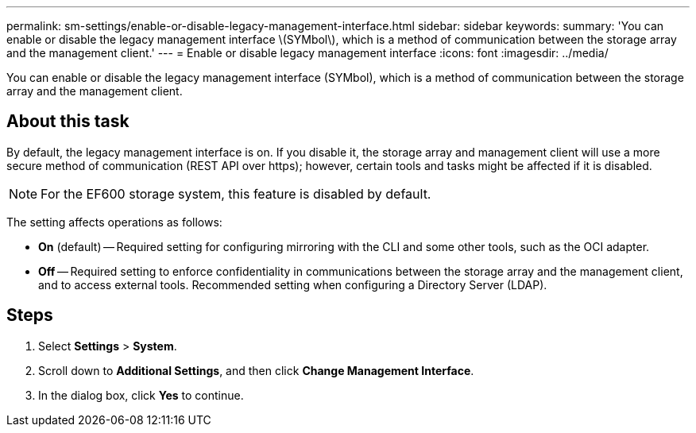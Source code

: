 ---
permalink: sm-settings/enable-or-disable-legacy-management-interface.html
sidebar: sidebar
keywords: 
summary: 'You can enable or disable the legacy management interface \(SYMbol\), which is a method of communication between the storage array and the management client.'
---
= Enable or disable legacy management interface
:icons: font
:imagesdir: ../media/

[.lead]
You can enable or disable the legacy management interface (SYMbol), which is a method of communication between the storage array and the management client.

== About this task

By default, the legacy management interface is on. If you disable it, the storage array and management client will use a more secure method of communication (REST API over https); however, certain tools and tasks might be affected if it is disabled.

[NOTE]
====
For the EF600 storage system, this feature is disabled by default.
====

The setting affects operations as follows:

* *On* (default) -- Required setting for configuring mirroring with the CLI and some other tools, such as the OCI adapter.
* *Off* -- Required setting to enforce confidentiality in communications between the storage array and the management client, and to access external tools. Recommended setting when configuring a Directory Server (LDAP).

== Steps

. Select *Settings* > *System*.
. Scroll down to *Additional Settings*, and then click *Change Management Interface*.
. In the dialog box, click *Yes* to continue.
